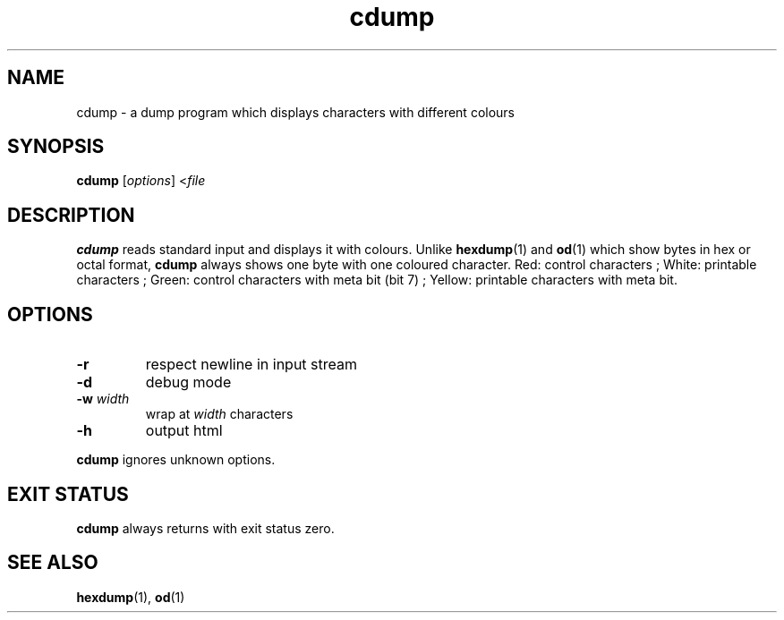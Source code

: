 .TH cdump 1
.SH NAME
cdump \- a dump program which displays characters with different colours
.SH SYNOPSIS
.B cdump
.RI [ options ]
.RI < file
.SH DESCRIPTION
.B cdump
reads standard input and displays it with colours.
Unlike
.BR hexdump (1)
and
.BR od (1)
which show bytes in hex or octal format,
.B cdump
always shows one byte with one coloured character.
Red: control characters ;
White: printable characters ;
Green: control characters with meta bit (bit 7) ;
Yellow: printable characters with meta bit.
.SH OPTIONS
.TP
.B \-r
respect newline in input stream
.TP
.B \-d
debug mode
.TP
\fB\-w\fR \fIwidth\fR
wrap at
.I width
characters
.TP
.B \-h
output html
.PP
.B cdump
ignores unknown options.
.SH EXIT STATUS
.B cdump
always returns with exit status zero.
.SH SEE ALSO
.BR hexdump (1),
.BR od (1)
